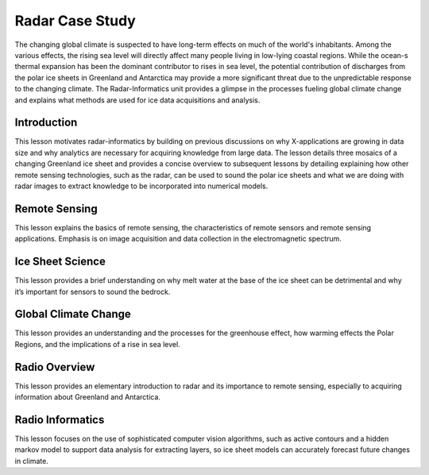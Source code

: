 
.. _S15:

Radar Case Study
----------------

The changing global climate is suspected to have long-term effects on
much of the world's inhabitants. Among the various effects, the rising
sea level will directly affect many people living in low-lying coastal
regions. While the ocean-s thermal expansion has been the dominant
contributor to rises in sea level, the potential contribution of
discharges from the polar ice sheets in Greenland and Antarctica may
provide a more significant threat due to the unpredictable response to
the changing climate. The Radar-Informatics unit provides a glimpse in
the processes fueling global climate change and explains what methods
are used for ice data acquisitions and analysis.


.. todo:: The slides or videos are going to be updated

   Slides: https://iu.app.box.com/s/njxktkb71e2cbroopsx2


Introduction
^^^^^^^^^^^^

This lesson motivates radar-informatics by building on previous
discussions on why X-applications are growing in data size and why
analytics are necessary for acquiring knowledge from large data. The
lesson details three mosaics of a changing Greenland ice sheet and
provides a concise overview to subsequent lessons by detailing
explaining how other remote sensing technologies, such as the radar,
can be used to sound the polar ice sheets and what we are doing with
radar images to extract knowledge to be incorporated into numerical
models.

.. todo:: The slides or videos are going to be updated

   Video: https://youtu.be/LXOncC2AhsI


Remote Sensing
^^^^^^^^^^^^^^

This lesson explains the basics of remote sensing, the characteristics
of remote sensors and remote sensing applications. Emphasis is on
image acquisition and data collection in the electromagnetic spectrum.

.. todo:: The slides or videos are going to be updated

   Video: https://youtu.be/TTrm9rmZySQ


Ice Sheet Science
^^^^^^^^^^^^^^^^^


This lesson provides a brief understanding on why melt water at the
base of the ice sheet can be detrimental and why it’s important for
sensors to sound the bedrock.

.. todo:: The slides or videos are going to be updated

   Video: https://youtu.be/rDpjMLguVBc


Global Climate Change
^^^^^^^^^^^^^^^^^^^^^

This lesson provides an understanding and the processes for the
greenhouse effect, how warming effects the Polar Regions, and the
implications of a rise in sea level.

.. todo:: The slides or videos are going to be updated

   Video: https://youtu.be/f9hzzJX0qDs



Radio Overview
^^^^^^^^^^^^^^
This lesson provides an elementary introduction to radar and its
importance to remote sensing, especially to acquiring information
about Greenland and Antarctica.

.. todo:: The slides or videos are going to be updated

   Video: https://youtu.be/PuI7F-RMKCI



Radio Informatics
^^^^^^^^^^^^^^^^^

This lesson focuses on the use of sophisticated computer vision
algorithms, such as active contours and a hidden markov model to
support data analysis for extracting layers, so ice sheet models can
accurately forecast future changes in climate.

.. todo:: The slides or videos are going to be updated

   Video: https://youtu.be/q3Pwyt49syE
